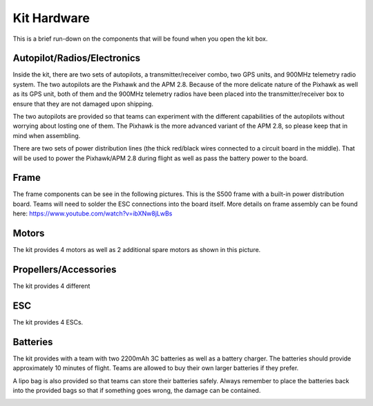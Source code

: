 Kit Hardware
=========================================

This is a brief run-down on the components that will be found when you open the kit box.

.. image:: ../source/Pictures/unwrapped.jpg
   :width: 300px
   :height: 200px
   :align: center


Autopilot/Radios/Electronics
****************

Inside the kit, there are two sets of autopilots, a transmitter/receiver combo, two GPS units, and 900MHz telemetry radio system. The two autopilots are the Pixhawk and the APM 2.8. Because of the more delicate nature of the Pixhawk as well as its GPS unit, both of them and the 900MHz telemetry radios have been placed into the transmitter/receiver box to ensure that they are not damaged upon shipping.

.. image:: ../source/Pictures/radio-pixhawk.jpg
   :width: 200px
   :height: 100px
   :align: center

The two autopilots are provided so that teams can experiment with the different capabilities of the autopilots without worrying about losting one of them. The Pixhawk is the more advanced variant of the APM 2.8, so please keep that in mind when assembling.

There are two sets of power distribution lines (the thick red/black wires connected to a circuit board in  the middle). That will be used to power the Pixhawk/APM 2.8 during flight as well as pass the battery power to the board.

Frame
********
The frame components can be see in the following pictures. This is the S500 frame with a built-in power distribution board. Teams will need to solder the ESC connections into the board itself. More details on frame assembly can be found here: https://www.youtube.com/watch?v=ibXNw8jLwBs

.. image:: ../source/Pictures/frame.jpg
   :width: 200px
   :height: 100px
   :align: center

Motors
*********
The kit provides 4 motors as well as 2 additional spare motors as shown in this picture.

.. image:: ../source/Pictures/motors2.jpg
   :width: 200px
   :height: 100px
   :align: center

Propellers/Accessories
***********
The kit provides 4 different 

.. image:: ../source/Pictures/propellers_and_misc.jpg
   :width: 200px
   :height: 100px
   :align: center



ESC
********
The kit provides 4 ESCs.

.. image:: ../source/Pictures/ESC.jpg
   :width: 200px
   :height: 100px
   :align: center


Batteries
********
The kit provides with a team with two 2200mAh 3C batteries as well as a battery charger. The batteries should provide approximately 10 minutes of flight. Teams are allowed to buy their own larger batteries if they prefer.

.. image:: ../source/Pictures/electrical_stuff.jpg
   :width: 200px
   :height: 100px
   :align: center

A lipo bag is also provided so that teams can store their batteries safely. Always remember to place the batteries back into the provided bags so that if something goes wrong, the damage can be contained.

.. image:: ../source/Pictures/lipo_bag.jpg
   :width: 200px
   :height: 100px
   :align: center



